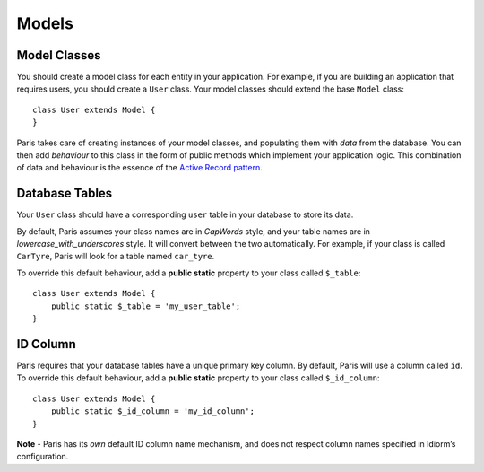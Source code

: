 Models
======

Model Classes
~~~~~~~~~~~~~

You should create a model class for each entity in your application. For
example, if you are building an application that requires users, you
should create a ``User`` class. Your model classes should extend the
base ``Model`` class:

::

    class User extends Model {
    }

Paris takes care of creating instances of your model classes, and
populating them with *data* from the database. You can then add
*behaviour* to this class in the form of public methods which implement
your application logic. This combination of data and behaviour is the
essence of the `Active Record pattern`_.

Database Tables
~~~~~~~~~~~~~~~

Your ``User`` class should have a corresponding ``user`` table in your
database to store its data.

By default, Paris assumes your class names are in *CapWords* style, and
your table names are in *lowercase\_with\_underscores* style. It will
convert between the two automatically. For example, if your class is
called ``CarTyre``, Paris will look for a table named ``car_tyre``.

To override this default behaviour, add a **public static** property to
your class called ``$_table``:

::

    class User extends Model {
        public static $_table = 'my_user_table';
    }

ID Column
~~~~~~~~~

Paris requires that your database tables have a unique primary key
column. By default, Paris will use a column called ``id``. To override
this default behaviour, add a **public static** property to your class
called ``$_id_column``:

::

    class User extends Model {
        public static $_id_column = 'my_id_column';
    }

**Note** - Paris has its *own* default ID column name mechanism, and
does not respect column names specified in Idiorm’s configuration.

.. _Active Record pattern: http://martinfowler.com/eaaCatalog/activeRecord.html